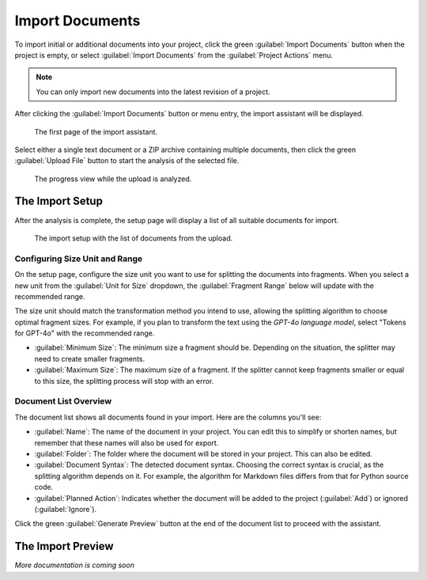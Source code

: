 

.. index::
    pair: Import; Document
    single: User Manual; Import Documents

================
Import Documents
================

To import initial or additional documents into your project, click the green :guilabel:`Import Documents` button when the project is empty, or select :guilabel:`Import Documents` from the :guilabel:`Project Actions` menu.

.. note::

    You can only import new documents into the latest revision of a project.

After clicking the :guilabel:`Import Documents` button or menu entry, the import assistant will be displayed.

.. figure:: /images/screenshots/screenshot-user-import-upload-file.webp
    :width: 100%

    The first page of the import assistant.

Select either a single text document or a ZIP archive containing multiple documents, then click the green :guilabel:`Upload File` button to start the analysis of the selected file.

.. figure:: /images/screenshots/screenshot-user-import-analyze-files.webp
    :width: 100%

    The progress view while the upload is analyzed.

The Import Setup
================

After the analysis is complete, the setup page will display a list of all suitable documents for import.

.. figure:: /images/screenshots/screenshot-user-import-setup.webp
    :width: 100%

    The import setup with the list of documents from the upload.

Configuring Size Unit and Range
-------------------------------

On the setup page, configure the size unit you want to use for splitting the documents into fragments. When you select a new unit from the :guilabel:`Unit for Size` dropdown, the :guilabel:`Fragment Range` below will update with the recommended range.

The size unit should match the transformation method you intend to use, allowing the splitting algorithm to choose optimal fragment sizes. For example, if you plan to transform the text using the *GPT-4o language model*, select "Tokens for GPT-4o" with the recommended range.

- :guilabel:`Minimum Size`: The minimum size a fragment should be. Depending on the situation, the splitter may need to create smaller fragments.
- :guilabel:`Maximum Size`: The maximum size of a fragment. If the splitter cannot keep fragments smaller or equal to this size, the splitting process will stop with an error.

Document List Overview
----------------------

The document list shows all documents found in your import. Here are the columns you'll see:

- :guilabel:`Name`: The name of the document in your project. You can edit this to simplify or shorten names, but remember that these names will also be used for export.
- :guilabel:`Folder`: The folder where the document will be stored in your project. This can also be edited.
- :guilabel:`Document Syntax`: The detected document syntax. Choosing the correct syntax is crucial, as the splitting algorithm depends on it. For example, the algorithm for Markdown files differs from that for Python source code.
- :guilabel:`Planned Action`: Indicates whether the document will be added to the project (:guilabel:`Add`) or ignored (:guilabel:`Ignore`).

Click the green :guilabel:`Generate Preview` button at the end of the document list to proceed with the assistant.

The Import Preview
==================

*More documentation is coming soon*
